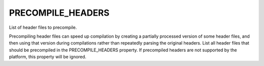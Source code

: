 PRECOMPILE_HEADERS
------------------

List of header files to precompile.

Precompiling header files can speed up compilation by creating a partially
processed version of some header files, and then using that version during
compilations rather than repeatedly parsing the original headers.
List all header files that should be precompiled in the PRECOMPILE_HEADERS
property.   If precompiled headers are not supported by the platform, this
property will be ignored.
